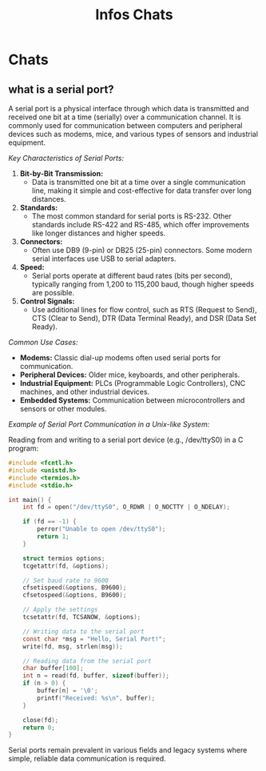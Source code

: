 #+title: Infos Chats

* Chats
** what is a serial port?

A serial port is a physical interface through which data is transmitted and received one bit at a time (serially) over a communication channel. It is commonly used for communication between computers and peripheral devices such as modems, mice, and various types of sensors and industrial equipment.

/Key Characteristics of Serial Ports:/

1. *Bit-by-Bit Transmission:*
   - Data is transmitted one bit at a time over a single communication line, making it simple and cost-effective for data transfer over long distances.

2. *Standards:*
   - The most common standard for serial ports is RS-232. Other standards include RS-422 and RS-485, which offer improvements like longer distances and higher speeds.

3. *Connectors:*
   - Often use DB9 (9-pin) or DB25 (25-pin) connectors. Some modern serial interfaces use USB to serial adapters.

4. *Speed:*
   - Serial ports operate at different baud rates (bits per second), typically ranging from 1,200 to 115,200 baud, though higher speeds are possible.

5. *Control Signals:*
   - Use additional lines for flow control, such as RTS (Request to Send), CTS (Clear to Send), DTR (Data Terminal Ready), and DSR (Data Set Ready).

/Common Use Cases:/
- *Modems:* Classic dial-up modems often used serial ports for communication.
- *Peripheral Devices:* Older mice, keyboards, and other peripherals.
- *Industrial Equipment:* PLCs (Programmable Logic Controllers), CNC machines, and other industrial devices.
- *Embedded Systems:* Communication between microcontrollers and sensors or other modules.

/Example of Serial Port Communication in a Unix-like System:/

Reading from and writing to a serial port device (e.g., /dev/ttyS0) in a C program:
#+begin_src c
#include <fcntl.h>
#include <unistd.h>
#include <termios.h>
#include <stdio.h>

int main() {
    int fd = open("/dev/ttyS0", O_RDWR | O_NOCTTY | O_NDELAY);

    if (fd == -1) {
        perror("Unable to open /dev/ttyS0");
        return 1;
    }

    struct termios options;
    tcgetattr(fd, &options);

    // Set baud rate to 9600
    cfsetispeed(&options, B9600);
    cfsetospeed(&options, B9600);

    // Apply the settings
    tcsetattr(fd, TCSANOW, &options);

    // Writing data to the serial port
    const char *msg = "Hello, Serial Port!";
    write(fd, msg, strlen(msg));

    // Reading data from the serial port
    char buffer[100];
    int n = read(fd, buffer, sizeof(buffer));
    if (n > 0) {
        buffer[n] = '\0';
        printf("Received: %s\n", buffer);
    }

    close(fd);
    return 0;
}
#+end_src

Serial ports remain prevalent in various fields and legacy systems where simple, reliable data communication is required.
